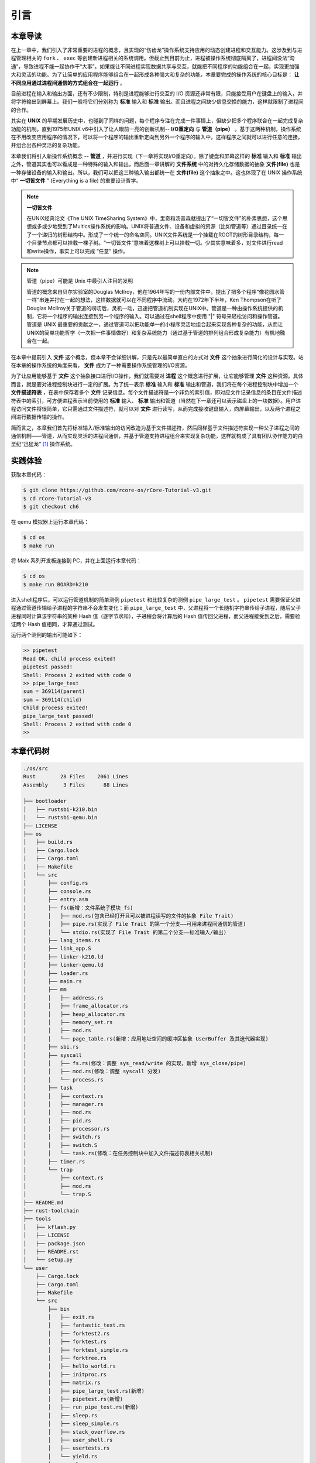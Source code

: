引言
=========================================

本章导读
-----------------------------------------

在上一章中，我们引入了非常重要的进程的概念，且实现的“伤齿龙”操作系统支持应用的动态创建进程和交互能力。这涉及到与进程管理相关的 ``fork`` 、 ``exec`` 等创建新进程相关的系统调用。但截止到目前为止，进程被操作系统彻底隔离了，进程间没法“沟通”，导致进程不能一起协作干“大事”。如果能让不同进程实现数据共享与交互，就能把不同程序的功能组合在一起，实现更加强大和灵活的功能。为了让简单的应用程序能够组合在一起形成各种强大和复杂的功能，本章要完成的操作系统的核心目标是： **让不同应用通过进程间通信的方式组合在一起运行** 。




目前进程在输入和输出方面，还有不少限制，特别是进程能够进行交互的 I/O 资源还非常有限，只能接受用户在键盘上的输入，并将字符输出到屏幕上。我们一般将它们分别称为 **标准** 输入和 **标准** 输出。而且进程之间缺少信息交换的能力，这样就限制了进程间的合作。

其实在 **UNIX** 的早期发展历史中，也碰到了同样的问题，每个程序专注在完成一件事情上，但缺少把多个程序联合在一起完成复杂功能的机制。直到1975年UNIX v6中引入了让人眼前一亮的创新机制-- **I/O重定向** 与 **管道（pipe）** 。基于这两种机制，操作系统在不用改变应用程序的情况下，可以将一个程序的输出重新定向到另外一个程序的输入中，这样程序之间就可以进行任意的连接，并组合出各种灵活的复杂功能。

本章我们将引入新操作系统概念 -- **管道** ，并进行实现（下一章将实现I/O重定向）。除了键盘和屏幕这样的 **标准** 输入和 **标准** 输出之外，管道其实也可以看成是一种特殊的输入和输出，而后面一章讲解的 **文件系统** 中的对持久化存储数据的抽象 **文件(file)** 也是一种存储设备的输入和输出。所以，我们可以把这三种输入输出都统一在 **文件(file)**  这个抽象之中。这也体现了在 UNIX 操作系统中“ **一切皆文件** ” (Everything is a file) 的重要设计哲学。

.. note::

    **一切皆文件** 

    在UNIX经典论文《The UNIX TimeSharing System》中，里奇和汤普森就提出了“一切皆文件”的朴素思想，这个思想或多或少地受到了Multics操作系统的影响。UNIX将普通文件、设备和虚拟的资源（比如管道等）通过目录统一在了一个递归的树形结构中。形成了一个统一的命名空间。UNIX文件系统是一个挂载在ROOT的树形目录结构，每一个目录节点都可以挂载一棵子树。“一切皆文件”意味着这棵树上可以挂载一切。少其实意味着多，对文件进行read和write操作，事实上可以完成 “任意” 操作。


.. chyyuu 可以介绍pipe ???
   https://en.wikipedia.org/wiki/Pipeline_(Unix)
   Brian Kernighan, UNIX: A History and a Memoir, 2020 

.. note::

   管道（pipe）可能是 Unix 中最引人注目的发明

   管道的概念来自贝尔实验室的Douglas McIlroy，他在1964年写的一份内部文件中，提出了把多个程序“像花园水管一样”串连并拧在一起的想法，这样数据就可以在不同程序中流动。大约在1972年下半年，Ken Thompson在听了Douglas McIlroy关于管道的唠叨后，灵机一动，迅速把管道机制实现在UNIX中。管道是一种由操作系统提供的机制，它将一个程序的输出连接到另一个程序的输入。可以通过在shell程序中使用 "|" 符号来轻松访问和操作管道。管道是 UNIX 最重要的贡献之一，通过管道可以把功能单一的小程序灵活地组合起来实现各种复杂的功能，从而让UNIX的简单功能哲学（一次把一件事情做好）和复杂系统能力（通过基于管道的排列组合形成复杂能力）有机地融合在一起。


在本章中提前引入 **文件** 这个概念，但本章不会详细讲解，只是先以最简单直白的方式对 **文件** 这个抽象进行简化的设计与实现。站在本章的操作系统的角度来看， **文件** 成为了一种需要操作系统管理的I/O资源。 

为了让应用能够基于 **文件** 这个抽象接口进行I/O操作，我们就需要对 **进程** 这个概念进行扩展，让它能够管理 **文件** 这种资源。具体而言，就是要对进程控制块进行一定的扩展。为了统一表示 **标准** 输入和 **标准** 输出和管道，我们将在每个进程控制块中增加一个 **文件描述符表** ，在表中保存着多个 **文件** 记录信息。每个文件描述符是一个非负的索引值，即对应文件记录信息的条目在文件描述符表中的索引，可方便进程表示当前使用的 **标准** 输入、 **标准** 输出和管道（当然在下一章还可以表示磁盘上的一块数据）。用户进程访问文件将很简单，它只需通过文件描述符，就可以对 **文件** 进行读写，从而完成接收键盘输入，向屏幕输出，以及两个进程之间进行数据传输的操作。

简而言之，本章我们首先将标准输入/标准输出的访问改造为基于文件描述符，然后同样基于文件描述符实现一种父子进程之间的通信机制——管道，从而实现灵活的进程间通信，并基于管道支持进程组合来实现复杂功能，这样就构成了具有团队协作能力的白垩纪“迅猛龙” [#velociraptor]_ 操作系统。

实践体验
-----------------------------------------

获取本章代码：

.. code-block:: console

   $ git clone https://github.com/rcore-os/rCore-Tutorial-v3.git
   $ cd rCore-Tutorial-v3
   $ git checkout ch6

在 qemu 模拟器上运行本章代码：

.. code-block:: console

   $ cd os
   $ make run

将 Maix 系列开发板连接到 PC，并在上面运行本章代码：

.. code-block:: console

   $ cd os
   $ make run BOARD=k210

进入shell程序后，可以运行管道机制的简单测例 ``pipetest`` 和比较复杂的测例 ``pipe_large_test`` 。 ``pipetest`` 需要保证父进程通过管道传输给子进程的字符串不会发生变化；而 ``pipe_large_test`` 中，父进程将一个长随机字符串传给子进程，随后父子进程同时计算该字符串的某种 Hash 值（逐字节求和），子进程会将计算后的 Hash 值传回父进程，而父进程接受到之后，需要验证两个 Hash 值相同，才算通过测试。

运行两个测例的输出可能如下：

.. code-block::

    >> pipetest
    Read OK, child process exited!
    pipetest passed!
    Shell: Process 2 exited with code 0
    >> pipe_large_test
    sum = 369114(parent)
    sum = 369114(child)
    Child process exited!
    pipe_large_test passed!
    Shell: Process 2 exited with code 0
    >> 



本章代码树
-----------------------------------------

.. code-block::

    ./os/src
    Rust        28 Files    2061 Lines
    Assembly     3 Files      88 Lines

    ├── bootloader
    │   ├── rustsbi-k210.bin
    │   └── rustsbi-qemu.bin
    ├── LICENSE
    ├── os
    │   ├── build.rs
    │   ├── Cargo.lock
    │   ├── Cargo.toml
    │   ├── Makefile
    │   └── src
    │       ├── config.rs
    │       ├── console.rs
    │       ├── entry.asm
    │       ├── fs(新增：文件系统子模块 fs)
    │       │   ├── mod.rs(包含已经打开且可以被进程读写的文件的抽象 File Trait)
    │       │   ├── pipe.rs(实现了 File Trait 的第一个分支——可用来进程间通信的管道)
    │       │   └── stdio.rs(实现了 File Trait 的第二个分支——标准输入/输出)
    │       ├── lang_items.rs
    │       ├── link_app.S
    │       ├── linker-k210.ld
    │       ├── linker-qemu.ld
    │       ├── loader.rs
    │       ├── main.rs
    │       ├── mm
    │       │   ├── address.rs
    │       │   ├── frame_allocator.rs
    │       │   ├── heap_allocator.rs
    │       │   ├── memory_set.rs
    │       │   ├── mod.rs
    │       │   └── page_table.rs(新增：应用地址空间的缓冲区抽象 UserBuffer 及其迭代器实现)
    │       ├── sbi.rs
    │       ├── syscall
    │       │   ├── fs.rs(修改：调整 sys_read/write 的实现，新增 sys_close/pipe)
    │       │   ├── mod.rs(修改：调整 syscall 分发)
    │       │   └── process.rs
    │       ├── task
    │       │   ├── context.rs
    │       │   ├── manager.rs
    │       │   ├── mod.rs
    │       │   ├── pid.rs
    │       │   ├── processor.rs
    │       │   ├── switch.rs
    │       │   ├── switch.S
    │       │   └── task.rs(修改：在任务控制块中加入文件描述符表相关机制)
    │       ├── timer.rs
    │       └── trap
    │           ├── context.rs
    │           ├── mod.rs
    │           └── trap.S
    ├── README.md
    ├── rust-toolchain
    ├── tools
    │   ├── kflash.py
    │   ├── LICENSE
    │   ├── package.json
    │   ├── README.rst
    │   └── setup.py
    └── user
        ├── Cargo.lock
        ├── Cargo.toml
        ├── Makefile
        └── src
            ├── bin
            │   ├── exit.rs
            │   ├── fantastic_text.rs
            │   ├── forktest2.rs
            │   ├── forktest.rs
            │   ├── forktest_simple.rs
            │   ├── forktree.rs
            │   ├── hello_world.rs
            │   ├── initproc.rs
            │   ├── matrix.rs
            │   ├── pipe_large_test.rs(新增)
            │   ├── pipetest.rs(新增)
            │   ├── run_pipe_test.rs(新增)
            │   ├── sleep.rs
            │   ├── sleep_simple.rs
            │   ├── stack_overflow.rs
            │   ├── user_shell.rs
            │   ├── usertests.rs
            │   └── yield.rs
            ├── console.rs
            ├── lang_items.rs
            ├── lib.rs(新增两个系统调用：sys_close/sys_pipe)
            ├── linker.ld
            └── syscall.rs(新增两个系统调用：sys_close/sys_pipe)



本章代码导读
-----------------------------------------------------             

在本章第一节 :doc:`/chapter6/1file-descriptor` 中，我们引入了文件的概念，用它来代表进程可以读写的多种被内核管理的硬件/软件资源。进程必须通过系统调用打开一个文件，将文件加入到自身的文件描述符表中，才能通过文件描述符（也就是某个特定文件在自身文件描述符表中的下标）来读写该文件。

文件的抽象 Trait ``File`` 声明在 ``os/src/fs/mod.rs`` 中，它提供了 ``read/write`` 两个接口，可以将数据写入应用缓冲区抽象 ``UserBuffer`` ，或者从应用缓冲区读取数据。应用缓冲区抽象类型 ``UserBuffer`` 来自 ``os/src/mm/page_table.rs`` 中，它将 ``translated_byte_buffer`` 得到的 ``Vec<&'static mut [u8]>`` 进一步包装，不仅保留了原有的分段读写能力，还可以将其转化为一个迭代器逐字节进行读写，这在读写一些流式设备的时候特别有用。

在进程控制块 ``TaskControlBlock`` 中需要加入文件描述符表字段 ``fd_table`` ，可以看到它是一个向量，里面保存了若干实现了 ``File`` Trait 的文件，由于采用动态分发，文件的类型可能各不相同。 ``os/src/syscall/fs.rs`` 的 ``sys_read/write`` 两个读写文件的系统调用需要访问当前进程的文件描述符表，用应用传入内核的文件描述符来索引对应的已打开文件，并调用 ``File`` Trait 的 ``read/write`` 接口； ``sys_close`` 这可以关闭一个文件。调用 ``TaskControlBlock`` 的 ``alloc_fd`` 方法可以在文件描述符表中分配一个文件描述符。进程控制块的其他操作也需要考虑到新增的文件描述符表字段的影响，如 ``TaskControlBlock::new`` 的时候需要对 ``fd_table`` 进行初始化， ``TaskControlBlock::fork`` 中则需要将父进程的 ``fd_table`` 复制一份给子进程。

到本章为止我们支持两种文件：标准输入输出和管道。不同于前面章节，我们将标准输入输出分别抽象成 ``Stdin`` 和 ``Stdout`` 两个类型，并为他们实现 ``File`` Trait 。在 ``TaskControlBlock::new`` 创建初始进程的时候，就默认打开了标准输入输出，并分别绑定到文件描述符 0 和 1 上面。

管道 ``Pipe`` 是另一种文件，它可以用于父子进程间的单向进程间通信。我们也需要为它实现 ``File`` Trait 。 ``os/src/syscall/fs.rs`` 中的系统调用 ``sys_pipe`` 可以用来打开一个管道并返回读端/写端两个文件的文件描述符。管道的具体实现在 ``os/src/fs/pipe.rs`` 中，本章第二节 :doc:`/chapter6/2pipe` 中给出了详细的讲解。管道机制的测试用例可以参考 ``user/src/bin`` 目录下的 ``pipetest.rs`` 和 ``pipe_large_test.rs`` 两个文件。


 .. [#velociraptor] 迅猛龙是一种中型恐龙，生活于8300 至7000万年前的晚白垩纪，它们是活跃的团队合作型捕食动物，可以组队捕食行动迅速的猎物。